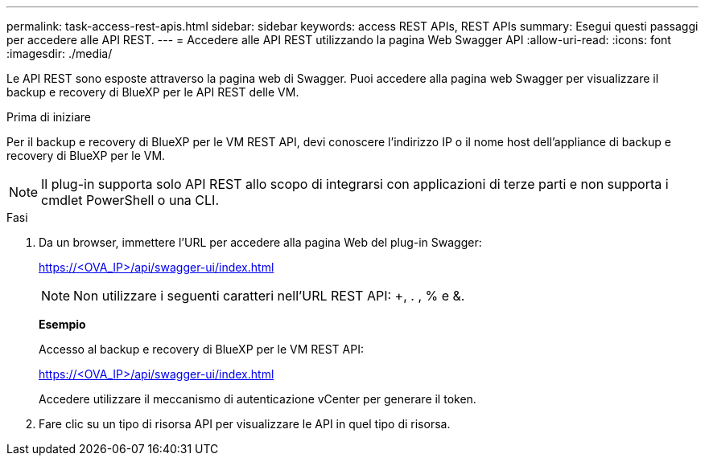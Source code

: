 ---
permalink: task-access-rest-apis.html 
sidebar: sidebar 
keywords: access REST APIs, REST APIs 
summary: Esegui questi passaggi per accedere alle API REST. 
---
= Accedere alle API REST utilizzando la pagina Web Swagger API
:allow-uri-read: 
:icons: font
:imagesdir: ./media/


[role="lead"]
Le API REST sono esposte attraverso la pagina web di Swagger. Puoi accedere alla pagina web Swagger per visualizzare il backup e recovery di BlueXP per le API REST delle VM.

.Prima di iniziare
Per il backup e recovery di BlueXP per le VM REST API, devi conoscere l'indirizzo IP o il nome host dell'appliance di backup e recovery di BlueXP per le VM.


NOTE: Il plug-in supporta solo API REST allo scopo di integrarsi con applicazioni di terze parti e non supporta i cmdlet PowerShell o una CLI.

.Fasi
. Da un browser, immettere l'URL per accedere alla pagina Web del plug-in Swagger:
+
https://<OVA_IP>/api/swagger-ui/index.html[]

+

NOTE: Non utilizzare i seguenti caratteri nell'URL REST API: +, . , % e &.

+
*Esempio*

+
Accesso al backup e recovery di BlueXP per le VM REST API:

+
https://<OVA_IP>/api/swagger-ui/index.html[]

+
Accedere utilizzare il meccanismo di autenticazione vCenter per generare il token.

. Fare clic su un tipo di risorsa API per visualizzare le API in quel tipo di risorsa.

